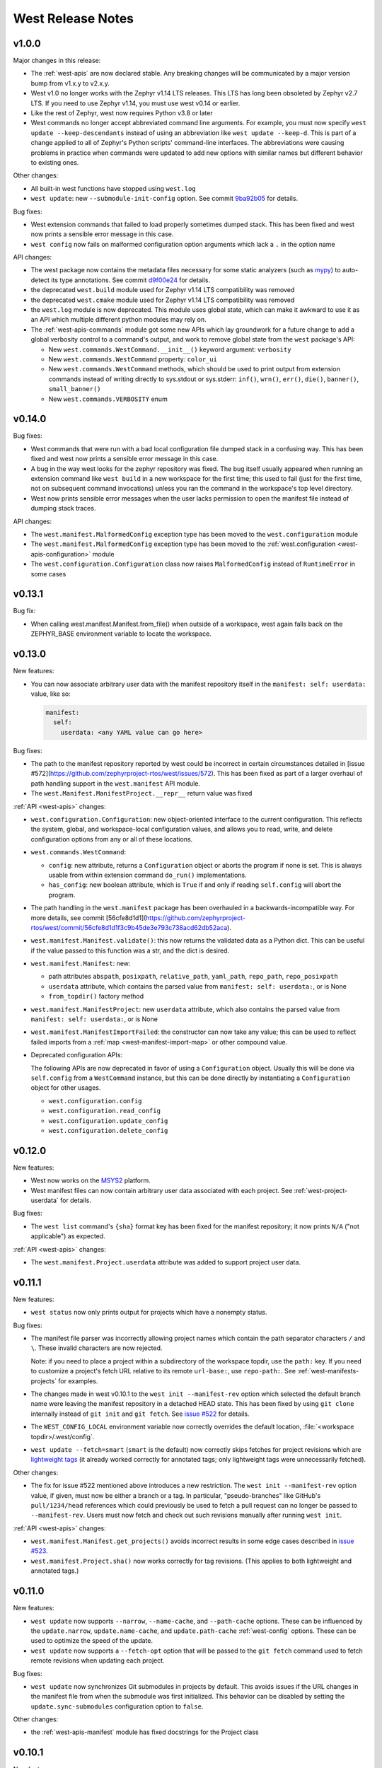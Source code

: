 .. _west-release-notes:

West Release Notes
##################

v1.0.0
******

Major changes in this release:

- The :ref:`west-apis` are now declared stable. Any breaking changes will be
  communicated by a major version bump from v1.x.y to v2.x.y.

- West v1.0 no longer works with the Zephyr v1.14 LTS releases. This LTS has
  long been obsoleted by Zephyr v2.7 LTS. If you need to use Zephyr v1.14, you
  must use west v0.14 or earlier.

- Like the rest of Zephyr, west now requires Python v3.8 or later

- West commands no longer accept abbreviated command line arguments. For
  example, you must now specify ``west update --keep-descendants`` instead of
  using an abbreviation like ``west update --keep-d``. This is part of a change
  applied to all of Zephyr's Python scripts' command-line interfaces. The
  abbreviations were causing problems in practice when commands were updated to
  add new options with similar names but different behavior to existing ones.

Other changes:

- All built-in west functions have stopped using ``west.log``

- ``west update``: new ``--submodule-init-config`` option.
  See commit `9ba92b05`_ for details.

Bug fixes:

- West extension commands that failed to load properly sometimes dumped stack.
  This has been fixed and west now prints a sensible error message in this case.

- ``west config`` now fails on malformed configuration option arguments
  which lack a ``.`` in the option name

API changes:

- The west package now contains the metadata files necessary for some static
  analyzers (such as `mypy`_) to auto-detect its type annotations.
  See commit `d9f00e24`_ for details.

- the deprecated ``west.build`` module used for Zephyr v1.14 LTS compatibility was
  removed

- the deprecated ``west.cmake`` module used for Zephyr v1.14 LTS compatibility was
  removed

- the ``west.log`` module is now deprecated. This module uses global state,
  which can make it awkward to use it as an API which multiple different python
  modules may rely on.

- The :ref:`west-apis-commands` module got some new APIs which lay groundwork
  for a future change to add a global verbosity control to a command's output,
  and work to remove global state from the ``west`` package's API:

  - New ``west.commands.WestCommand.__init__()`` keyword argument: ``verbosity``
  - New ``west.commands.WestCommand`` property: ``color_ui``
  - New ``west.commands.WestCommand`` methods, which should be used to print output
    from extension commands instead of writing directly to sys.stdout or
    sys.stderr: ``inf()``, ``wrn()``, ``err()``, ``die()``, ``banner()``,
    ``small_banner()``
  - New ``west.commands.VERBOSITY`` enum

.. _9ba92b05: https://github.com/zephyrproject-rtos/west/commit/9ba92b054500d75518ff4c4646590bfe134db523
.. _d9f00e24: https://github.com/zephyrproject-rtos/west/commit/d9f00e242b8cb297b56e941982adf231281c6bae
.. _mypy: https://www.mypy-lang.org/

v0.14.0
*******

Bug fixes:

- West commands that were run with a bad local configuration file dumped stack
  in a confusing way. This has been fixed and west now prints a sensible error
  message in this case.

- A bug in the way west looks for the zephyr repository was fixed. The bug
  itself usually appeared when running an extension command like ``west build``
  in a new workspace for the first time; this used to fail (just for the first
  time, not on subsequent command invocations) unless you ran the command in
  the workspace's top level directory.

- West now prints sensible error messages when the user lacks permission to
  open the manifest file instead of dumping stack traces.

API changes:

- The ``west.manifest.MalformedConfig`` exception type has been moved to the
  ``west.configuration`` module

- The ``west.manifest.MalformedConfig`` exception type has been moved to the
  :ref:`west.configuration <west-apis-configuration>` module

- The ``west.configuration.Configuration`` class now raises ``MalformedConfig``
  instead of ``RuntimeError`` in some cases

v0.13.1
*******

Bug fix:

- When calling west.manifest.Manifest.from_file() when outside of a
  workspace, west again falls back on the ZEPHYR_BASE environment
  variable to locate the workspace.

v0.13.0
*******

New features:

- You can now associate arbitrary user data with the manifest repository
  itself in the ``manifest: self: userdata:`` value, like so:

  .. code-block:: YAML

     manifest:
       self:
         userdata: <any YAML value can go here>

Bug fixes:

- The path to the manifest repository reported by west could be incorrect in
  certain circumstances detailed in [issue
  #572](https://github.com/zephyrproject-rtos/west/issues/572). This has been
  fixed as part of a larger overhaul of path handling support in the
  ``west.manifest`` API module.

- The ``west.Manifest.ManifestProject.__repr__`` return value was fixed

:ref:`API <west-apis>` changes:

- ``west.configuration.Configuration``: new object-oriented interface to the
  current configuration. This reflects the system, global, and workspace-local
  configuration values, and allows you to read, write, and delete configuration
  options from any or all of these locations.

- ``west.commands.WestCommand``:

  - ``config``: new attribute, returns a ``Configuration`` object or aborts the
    program if none is set. This is always usable from within extension command
    ``do_run()`` implementations.
  - ``has_config``: new boolean attribute, which is ``True`` if and only if
    reading ``self.config`` will abort the program.

- The path handling in the ``west.manifest`` package has been overhauled in a
  backwards-incompatible way. For more details, see commit
  [56cfe8d1d1](https://github.com/zephyrproject-rtos/west/commit/56cfe8d1d1f3c9b45de3e793c738acd62db52aca).

- ``west.manifest.Manifest.validate()``: this now returns the validated data as
  a Python dict. This can be useful if the value passed to this function was a
  str, and the dict is desired.

- ``west.manifest.Manifest``: new:

  - path attributes ``abspath``, ``posixpath``, ``relative_path``,
    ``yaml_path``, ``repo_path``, ``repo_posixpath``
  - ``userdata`` attribute, which contains the parsed value
    from ``manifest: self: userdata:``, or is None
  - ``from_topdir()`` factory method

- ``west.manifest.ManifestProject``: new ``userdata`` attribute, which also
  contains the parsed value from ``manifest: self: userdata:``, or is None

- ``west.manifest.ManifestImportFailed``: the constructor can now take any
  value; this can be used to reflect failed imports from a :ref:`map
  <west-manifest-import-map>` or other compound value.

- Deprecated configuration APIs:

  The following APIs are now deprecated in favor of using a ``Configuration``
  object. Usually this will be done via ``self.config`` from a ``WestCommand``
  instance, but this can be done directly by instantiating a ``Configuration``
  object for other usages.

  - ``west.configuration.config``
  - ``west.configuration.read_config``
  - ``west.configuration.update_config``
  - ``west.configuration.delete_config``

v0.12.0
*******

New features:

- West now works on the `MSYS2 <https://www.msys2.org/>`_ platform.

- West manifest files can now contain arbitrary user data associated with each
  project. See :ref:`west-project-userdata` for details.

Bug fixes:

- The ``west list`` command's ``{sha}`` format key has been fixed for
  the manifest repository; it now prints ``N/A`` ("not applicable")
  as expected.

:ref:`API <west-apis>` changes:

- The ``west.manifest.Project.userdata`` attribute was added to support
  project user data.

v0.11.1
*******

New features:

- ``west status`` now only prints output for projects which have a nonempty
  status.

Bug fixes:

- The manifest file parser was incorrectly allowing project names which contain
  the path separator characters ``/`` and ``\``. These invalid characters are
  now rejected.

  Note: if you need to place a project within a subdirectory of the workspace
  topdir, use the ``path:`` key. If you need to customize a project's fetch URL
  relative to its remote ``url-base:``, use ``repo-path:``. See
  :ref:`west-manifests-projects` for examples.

- The changes made in west v0.10.1 to the ``west init --manifest-rev`` option
  which selected the default branch name were leaving the manifest repository
  in a detached HEAD state. This has been fixed by using ``git clone`` internally
  instead of ``git init`` and ``git fetch``. See `issue #522`_ for details.

- The ``WEST_CONFIG_LOCAL`` environment variable now correctly
  overrides the default location, :file:`<workspace topdir>/.west/config`.

- ``west update --fetch=smart`` (``smart`` is the default) now correctly skips
  fetches for project revisions which are `lightweight tags`_ (it already
  worked correctly for annotated tags; only lightweight tags were unnecessarily
  fetched).

Other changes:

- The fix for issue #522 mentioned above introduces a new restriction. The
  ``west init --manifest-rev`` option value, if given, must now be either a
  branch or a tag. In particular, "pseudo-branches" like GitHub's
  ``pull/1234/head`` references which could previously be used to fetch a pull
  request can no longer be passed to ``--manifest-rev``. Users must now fetch
  and check out such revisions manually after running ``west init``.

:ref:`API <west-apis>` changes:

- ``west.manifest.Manifest.get_projects()`` avoids incorrect results in
  some edge cases described in `issue #523`_.

- ``west.manifest.Project.sha()`` now works correctly for tag revisions.
  (This applies to both lightweight and annotated tags.)

.. _lightweight tags: https://git-scm.com/book/en/v2/Git-Basics-Tagging
.. _issue #522: https://github.com/zephyrproject-rtos/west/issues/522
.. _issue #523: https://github.com/zephyrproject-rtos/west/issues/523

v0.11.0
*******

New features:

- ``west update`` now supports ``--narrow``, ``--name-cache``, and
  ``--path-cache`` options. These can be influenced by the ``update.narrow``,
  ``update.name-cache``, and ``update.path-cache`` :ref:`west-config` options.
  These can be used to optimize the speed of the update.
- ``west update`` now supports a ``--fetch-opt`` option that will be passed to
  the ``git fetch`` command used to fetch remote revisions when updating each
  project.

Bug fixes:

- ``west update`` now synchronizes Git submodules in projects by default. This
  avoids issues if the URL changes in the manifest file from when the submodule
  was first initialized. This behavior can be disabled by setting the
  ``update.sync-submodules`` configuration option to ``false``.

Other changes:

- the :ref:`west-apis-manifest` module has fixed docstrings for the Project
  class

v0.10.1
*******

New features:

- The :ref:`west-init` command's ``--manifest-rev`` (``--mr``) option no longer
  defaults to ``master``. Instead, the command will query the repository for
  its default branch name and use that instead. This allows users to move from
  ``master`` to ``main`` without breaking scripts that do not provide this
  option.

.. _west_0_10_0:

v0.10.0
*******

New features:

- The ``name`` key in a project's :ref:`submodules list
  <west-manifest-submodules>` is now optional.

Bug fixes:

- West now checks that the manifest schema version is one of the explicitly
  allowed vlaues documented in :ref:`west-manifest-schema-version`. The old
  behavior was just to check that the schema version was newer than the west
  version where the ``manifest: version:`` key was introduced. This incorrectly
  allowed invalid schema versions, like ``0.8.2``.

Other changes:

- A manifest file's ``group-filter`` is now propagated through an ``import``.
  This is a change from how west v0.9.x handled this. In west v0.9.x, only the
  top level manifest file's ``group-filter`` had any effect; the group filter
  lists from any imported manifests were ignored.

  Starting with west v0.10.0, the group filter lists from imported manifests
  are also imported. For details, see :ref:`west-group-filter-imports`.

  The new behavior will take effect if ``manifest: version:`` is not given or
  is at least ``0.10``. The old behavior is still available in the top level
  manifest file only with an explicit ``manifest: version: 0.9``. See
  :ref:`west-manifest-schema-version` for more information on schema versions.

  See `west pull request #482
  <https://github.com/zephyrproject-rtos/west/pull/482>`_ for the motivation
  for this change and additional context.

v0.9.1
******

Bug fixes:

- Commands like ``west manifest --resolve`` now correctly include group and
  group filter information.

Other changes:

- West now warns if you combine ``import`` with ``group-filter``. Semantics for
  this combination have changed starting with v0.10.x. See the v0.10.0 release
  notes above for more information.

.. _west_0_9_0:

v0.9.0
******

.. warning::

   The ``west config`` fix described below comes at a cost: any comments or
   other manual edits in configuration files will be removed when setting a
   configuration option via that command or the ``west.configuration`` API.

.. warning::

   Combining the ``group-filter`` feature introduced in this release with
   manifest imports is discouraged. The resulting behavior has changed in west
   v0.10.

New features:

- West manifests now support :ref:`west-manifest-submodules`. This allows you
  to clone `Git submodules
  <https://git-scm.com/book/en/v2/Git-Tools-Submodules>`_ into a west project
  repository in addition to the project repository itself.

- West manifests now support :ref:`west-manifest-groups`. Project groups can be
  enabled and disabled to determine what projects are "active", and therefore
  will be acted upon by the following commands: ``west update``, ``west list``,
  ``west diff``, ``west status``, ``west forall``.

- ``west update`` no longer updates inactive projects by default. It now
  supports a ``--group-filter`` option which allows for one-time modifications
  to the set of enabled and disabled project groups.

- Running ``west list``, ``west diff``, ``west status``, or ``west forall``
  with no arguments does not print information for inactive projects by
  default. If the user specifies a list of projects explicitly at the command
  line, output for them is included regardless of whether they are active.

  These commands also now support ``--all`` arguments to include all
  projects, even inactive ones.

- ``west list`` now supports a ``{groups}`` format string key in its
  ``--format`` argument.

Bug fixes:

- The ``west config`` command and ``west.configuration`` API did not correctly
  store some configuration values, such as strings which contain commas. This
  has been fixed; see `commit 36f3f91e
  <https://github.com/zephyrproject-rtos/west/commit/36f3f91e270782fb05f6da13800f433a9c48f130>`_
  for details.

- A manifest file with an empty ``manifest: self: path:`` value is invalid, but
  west used to let it pass silently. West now rejects such manifests.

- A bug affecting the behavior of the ``west init -l .`` command was fixed; see
  `issue #435 <https://github.com/zephyrproject-rtos/west/issues/435>`_.

:ref:`API <west-apis>` changes:

- added ``west.manifest.Manifest.is_active()``
- added ``west.manifest.Manifest.group_filter``
- added ``submodules`` attribute to ``west.manifest.Project``, which has
  newly added type ``west.manifest.Submodule``

Other changes:

- The :ref:`west-manifest-import` feature now supports the terms ``allowlist``
  and ``blocklist`` instead of ``whitelist`` and ``blacklist``, respectively.

  The old terms are still supported for compatibility, but the documentation
  has been updated to use the new ones exclusively.

v0.8.0
******

This is a feature release which changes the manifest schema by adding support
for a ``path-prefix:`` key in an ``import:`` mapping, along with some other
features and fixes.

- Manifest import mappings now support a ``path-prefix:`` key, which places
  the project and its imported repositories in a subdirectory of the workspace.
  See :ref:`west-manifest-ex3.4` for an example.
- The west command line application can now also be run using ``python3 -m
  west``. This makes it easier to run west under a particular Python
  interpreter without modifying the :envvar:`PATH` environment variable.
- :ref:`west manifest --path <west-manifest-path>` prints the absolute path to
  west.yml
- ``west init`` now supports an ``--mf foo.yml`` option, which initializes the
  workspace using :file:`foo.yml` instead of :file:`west.yml`.
- ``west list`` now prints the manifest repository's path using the
  ``manifest.path`` :ref:`configuration option <west-config>`, which may differ
  from the ``self: path:`` value in the manifest data. The old behavior is
  still available, but requires passing a new ``--manifest-path-from-yaml``
  option.
- Various Python API changes; see :ref:`west-apis` for details.

v0.7.3
******

This is a bugfix release.

- Fix an error where a failed import could leave the workspace in an unusable
  state (see [PR #415](https://github.com/zephyrproject-rtos/west/pull/415) for
  details)

v0.7.2
******

This is a bugfix and minor feature release.

- Filter out duplicate extension commands brought in by manifest imports
- Fix ``west.Manifest.get_projects()`` when finding the manifest repository by
  path

v0.7.1
******

This is a bugfix and minor feature release.

- ``west update --stats`` now prints timing for operations which invoke a
  subprocess, time spent in west's Python process for each project, and total
  time updating each project.
- ``west topdir`` always prints a POSIX style path
- minor console output changes

v0.7.0
******

The main user-visible feature in west 0.7 is the :ref:`west-manifest-import`
feature. This allows users to load west manifest data from multiple different
files, resolving the results into a single logical manifest.

Additional user-visible changes:

- The idea of a "west installation" has been renamed to "west workspace" in
  this documentation and in the west API documentation. The new term seems to
  be easier for most people to work with than the old one.
- West manifests now support a :ref:`schema version
  <west-manifest-schema-version>`.
- The "west config" command can now be run outside of a workspace, e.g.
  to run ``west config --global section.key value`` to set a configuration
  option's value globally.
- There is a new :ref:`west topdir <west-built-in-misc>` command, which
  prints the root directory of the current west workspace.
- The ``west -vv init`` command now prints the git operations being performed,
  and their results.
- The restriction that no project can be named "manifest" is now enforced; the
  name "manifest" is reserved for the manifest repository, and is usable as
  such in commands like ``west list manifest``, instead of ``west list
  path-to-manifest-repository`` being the only way to say that
- It's no longer an error if there is no project named "zephyr". This is
  part of an effort to make west generally usable for non-Zephyr use cases.
- Various bug fixes.

The developer-visible changes to the :ref:`west-apis` are:

- west.build and west.cmake: deprecated; this is Zephyr-specific functionality
  and should never have been part of west. Since Zephyr v1.14 LTS relies on it,
  it will continue to be included in the distribution, but will be removed
  when that version of Zephyr is obsoleted.
- west.commands:

  - WestCommand.requires_installation: deprecated; use requires_workspace instead
  - WestCommand.requires_workspace: new
  - WestCommand.has_manifest: new
  - WestCommand.manifest: this is now settable
- west.configuration: callers can now identify the workspace directory
  when reading and writing configuration files
- west.log:

  - msg(): new
- west.manifest:

  - The module now uses the standard logging module instead of west.log
  - QUAL_REFS_WEST: new
  - SCHEMA_VERSION: new
  - Defaults: removed
  - Manifest.as_dict(): new
  - Manifest.as_frozen_yaml(): new
  - Manifest.as_yaml(): new
  - Manifest.from_file() and from_data(): these factory methods are more
    flexible to use and less reliant on global state
  - Manifest.validate(): new
  - ManifestImportFailed: new
  - ManifestProject: semi-deprecated and will likely be removed later.
  - Project: the constructor now takes a topdir argument
  - Project.format() and its callers are removed. Use f-strings instead.
  - Project.name_and_path: new
  - Project.remote_name: new
  - Project.sha() now captures stderr
  - Remote: removed

West now requires Python 3.6 or later. Additionally, some features may rely on
Python dictionaries being insertion-ordered; this is only an implementation
detail in CPython 3.6, but is is part of the language specification as of
Python 3.7.

v0.6.3
******

This point release fixes an error in the behavior of the deprecated
``west.cmake`` module.

v0.6.2
******

This point release fixes an error in the behavior of ``west
update --fetch=smart``, introduced in v0.6.1.

All v0.6.1 users must upgrade.

v0.6.1
******

.. warning::

   Do not use this point release. Make sure to use v0.6.2 instead.

The user-visible features in this point release are:

- The :ref:`west-update` command has a new ``--fetch``
  command line flag and ``update.fetch`` :ref:`configuration option
  <west-config>`. The default value, "smart", skips fetching SHAs and tags
  which are available locally.
- Better and more consistent error-handling in the ``west diff``, ``west
  status``, ``west forall``, and ``west update`` commands. Each of these
  commands can operate on multiple projects; if a subprocess related to one
  project fails, these commands now continue to operate on the rest of the
  projects. All of them also now report a nonzero error code from the west
  process if any of these subprocesses fails (this was previously not true of
  ``west forall`` in particular).
- The :ref:`west manifest <west-built-in-misc>` command also handles errors
  better.
- The :ref:`west list <west-built-in-misc>` command now works even when the
  projects are not cloned, as long as its format string only requires
  information which can be read from the manifest file. It still fails if the
  format string requires data stored in the project repository, e.g. if it
  includes the ``{sha}`` format string key.
- Commands and options which operate on git revisions now accept abbreviated
  SHAs. For example, ``west init --mr SHA_PREFIX`` now works. Previously, the
  ``--mr`` argument needed to be the entire 40 character SHA if it wasn't a
  branch or a tag.

The developer-visible changes to the :ref:`west-apis` are:

- west.log.banner(): new
- west.log.small_banner(): new
- west.manifest.Manifest.get_projects(): new
- west.manifest.Project.is_cloned(): new
- west.commands.WestCommand instances can now access the parsed
  Manifest object via a new self.manifest property during the
  do_run() call. If read, it returns the Manifest object or
  aborts the command if it could not be parsed.
- west.manifest.Project.git() now has a capture_stderr kwarg


v0.6.0
******

- No separate bootstrapper

  In west v0.5.x, the program was split into two components, a bootstrapper and
  a per-installation clone. See `Multiple Repository Management in the v1.14
  documentation`_ for more details.

  This is similar to how Google's Repo tool works, and lets west iterate quickly
  at first. It caused confusion, however, and west is now stable enough to be
  distributed entirely as one piece via PyPI.

  From v0.6.x onwards, all of the core west commands and helper classes are
  part of the west package distributed via PyPI. This eliminates complexity
  and makes it possible to import west modules from anywhere in the system,
  not just extension commands.
- The ``selfupdate`` command still exists for backwards compatibility, but
  now simply exits after printing an error message.
- Manifest syntax changes

  - A west manifest file's ``projects`` elements can now specify their fetch
    URLs directly, like so:

    .. code-block:: yaml

       manifest:
         projects:
           - name: example-project-name
             url: https://github.com/example/example-project

    Project elements with ``url`` attributes set in this way may not also have
    ``remote`` attributes.
  - Project names must be unique: this restriction is needed to support future
    work, but was not possible in west v0.5.x because distinct projects may
    have URLs with the same final pathname component, like so:

    .. code-block:: yaml

       manifest:
         remotes:
           - name: remote-1
             url-base: https://github.com/remote-1
           - name: remote-2
             url-base: https://github.com/remote-2
         projects:
           - name: project
             remote: remote-1
             path: remote-1-project
           - name: project
             remote: remote-2
             path: remote-2-project

    These manifests can now be written with projects that use ``url``
    instead of ``remote``, like so:

    .. code-block:: yaml

       manifest:
         projects:
           - name: remote-1-project
             url: https://github.com/remote-1/project
           - name: remote-2-project
             url: https://github.com/remote-2/project

- The ``west list`` command now supports a ``{sha}`` format string key

- The default format string for ``west list`` was changed to ``"{name:12}
  {path:28} {revision:40} {url}"``.

- The command ``west manifest --validate`` can now be run to load and validate
  the current manifest file, among other error-handling fixes related to
  manifest parsing.

- Incompatible API changes were made to west's APIs. Further changes are
  expected until API stability is declared in west v1.0.

  - The ``west.manifest.Project`` constructor's ``remote`` and ``defaults``
    positional arguments are now kwargs. A new ``url`` kwarg was also added; if
    given, the ``Project`` URL is set to that value, and the ``remote`` kwarg
    is ignored.

  - ``west.manifest.MANIFEST_SECTIONS`` was removed. There is only one section
    now, namely ``manifest``. The *sections* kwargs in the
    ``west.manifest.Manifest`` factory methods and constructor were also
    removed.

  - The ``west.manifest.SpecialProject`` class was removed. Use
    ``west.manifest.ManifestProject`` instead.


v0.5.x
******

West v0.5.x is the first version used widely by the Zephyr Project as part of
its v1.14 Long-Term Support (LTS) release. The `west v0.5.x documentation`_ is
available as part of the Zephyr's v1.14 documentation.

West's main features in v0.5.x are:

- Multiple repository management using Git repositories, including self-update
  of west itself
- Hierarchical configuration files
- Extension commands

Versions Before v0.5.x
**********************

Tags in the west repository before v0.5.x are prototypes which are of
historical interest only.

.. _Multiple Repository Management in the v1.14 documentation:
   https://docs.zephyrproject.org/1.14.0/guides/west/repo-tool.html

.. _west v0.5.x documentation:
   https://docs.zephyrproject.org/1.14.0/guides/west/index.html
